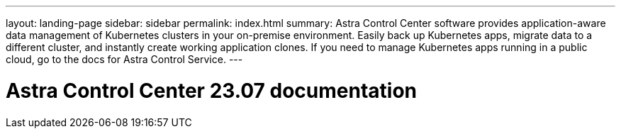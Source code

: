 ---
layout: landing-page
sidebar: sidebar
permalink: index.html
summary: Astra Control Center software provides application-aware data management of Kubernetes clusters in your on-premise environment. Easily back up Kubernetes apps, migrate data to a different cluster, and instantly create working application clones. If you need to manage Kubernetes apps running in a public cloud, go to the docs for Astra Control Service.
---

= Astra Control Center 23.07 documentation
:hardbreaks:
:nofooter:
:icons: font
:linkattrs:
:imagesdir: ./media/
